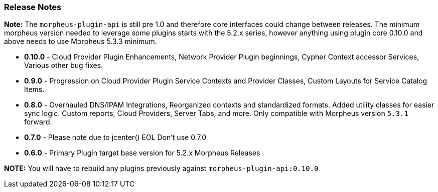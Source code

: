=== Release Notes

**Note:** The `morpheus-plugin-api` is still pre 1.0 and therefore core interfaces could change between releases. The minimum morpheus version needed to leverage some plugins starts with the 5.2.x series, however anything using plugin core 0.10.0 and above needs to use Morpheus 5.3.3 minimum.


* **0.10.0** - Cloud Provider Plugin Enhancements, Network Provider Plugin beginnings, Cypher Context accessor Services, Various other bug fixes.
* **0.9.0** - Progression on Cloud Provider Plugin Service Contexts and Provider Classes, Custom Layouts for Service Catalog Items.
* **0.8.0** - Overhauled DNS/IPAM Integrations, Reorganized contexts and standardized formats. Added utility classes for easier sync logic. Custom reports, Cloud Providers, Server Tabs, and more. Only compatible with Morpheus version `5.3.1` forward.
* **0.7.0** - Please note due to jcenter() EOL Don't use 0.7.0
* **0.6.0** - Primary Plugin target base version for 5.2.x Morpheus Releases

**NOTE:** You will have to rebuild any plugins previously against `morpheus-plugin-api:0.10.0`
